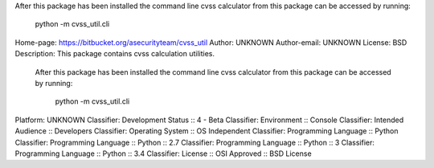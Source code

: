 After this package has been installed the command line cvss calculator
from this package can be accessed by running:
	python -m cvss_util.cli

Home-page: https://bitbucket.org/asecurityteam/cvss_util
Author: UNKNOWN
Author-email: UNKNOWN
License: BSD
Description: This package contains cvss calculation utilities.
        After this package has been installed the command line cvss calculator
        from this package can be accessed by running:
        	python -m cvss_util.cli
        
Platform: UNKNOWN
Classifier: Development Status :: 4 - Beta
Classifier: Environment :: Console
Classifier: Intended Audience :: Developers
Classifier: Operating System :: OS Independent
Classifier: Programming Language :: Python
Classifier: Programming Language :: Python :: 2.7
Classifier: Programming Language :: Python :: 3
Classifier: Programming Language :: Python :: 3.4
Classifier: License :: OSI Approved :: BSD License

